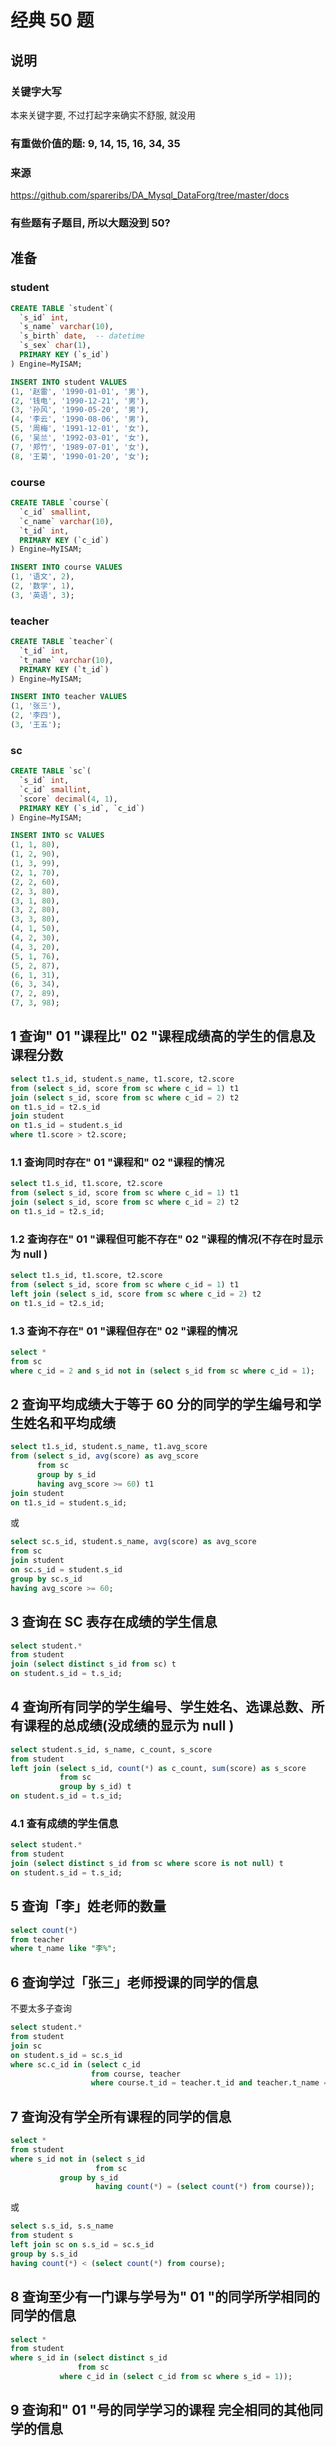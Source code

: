 * 经典 50 题
** 说明
*** 关键字大写
本来关键字要, 不过打起字来确实不舒服, 就没用

*** 有重做价值的题: 9, 14, 15, 16, 34, 35

*** 来源
https://github.com/spareribs/DA_Mysql_DataForg/tree/master/docs

*** 有些题有子题目, 所以大题没到 50?
** 准备
*** student
#+BEGIN_SRC sql
CREATE TABLE `student`(
  `s_id` int,
  `s_name` varchar(10),
  `s_birth` date,  -- datetime
  `s_sex` char(1),
  PRIMARY KEY (`s_id`)
) Engine=MyISAM;

INSERT INTO student VALUES
(1, '赵雷', '1990-01-01', '男'),
(2, '钱电', '1990-12-21', '男'),
(3, '孙风', '1990-05-20', '男'),
(4, '李云', '1990-08-06', '男'),
(5, '周梅', '1991-12-01', '女'),
(6, '吴兰', '1992-03-01', '女'),
(7, '郑竹', '1989-07-01', '女'),
(8, '王菊', '1990-01-20', '女');
#+END_SRC

*** course
#+BEGIN_SRC sql
CREATE TABLE `course`(
  `c_id` smallint,
  `c_name` varchar(10),
  `t_id` int,
  PRIMARY KEY (`c_id`)
) Engine=MyISAM;

INSERT INTO course VALUES
(1, '语文', 2),
(2, '数学', 1),
(3, '英语', 3);
#+END_SRC

*** teacher
#+BEGIN_SRC sql
CREATE TABLE `teacher`(
  `t_id` int,
  `t_name` varchar(10),
  PRIMARY KEY (`t_id`)
) Engine=MyISAM;

INSERT INTO teacher VALUES
(1, '张三'),
(2, '李四'),
(3, '王五');
#+END_SRC

*** sc
#+BEGIN_SRC sql
CREATE TABLE `sc`(
  `s_id` int,
  `c_id` smallint,
  `score` decimal(4, 1),
  PRIMARY KEY (`s_id`, `c_id`)
) Engine=MyISAM;

INSERT INTO sc VALUES
(1, 1, 80),
(1, 2, 90),
(1, 3, 99),
(2, 1, 70),
(2, 2, 60),
(2, 3, 80),
(3, 1, 80),
(3, 2, 80),
(3, 3, 80),
(4, 1, 50),
(4, 2, 30),
(4, 3, 20),
(5, 1, 76),
(5, 2, 87),
(6, 1, 31),
(6, 3, 34),
(7, 2, 89),
(7, 3, 98);
#+END_SRC

** 1 查询" 01 "课程比" 02 "课程成绩高的学生的信息及课程分数
#+BEGIN_SRC sql
select t1.s_id, student.s_name, t1.score, t2.score
from (select s_id, score from sc where c_id = 1) t1
join (select s_id, score from sc where c_id = 2) t2
on t1.s_id = t2.s_id
join student
on t1.s_id = student.s_id
where t1.score > t2.score;
#+END_SRC
*** 1.1 查询同时存在" 01 "课程和" 02 "课程的情况
#+BEGIN_SRC sql
select t1.s_id, t1.score, t2.score
from (select s_id, score from sc where c_id = 1) t1
join (select s_id, score from sc where c_id = 2) t2
on t1.s_id = t2.s_id;
#+END_SRC

*** 1.2 查询存在" 01 "课程但可能不存在" 02 "课程的情况(不存在时显示为 null )
#+BEGIN_SRC sql
select t1.s_id, t1.score, t2.score
from (select s_id, score from sc where c_id = 1) t1
left join (select s_id, score from sc where c_id = 2) t2
on t1.s_id = t2.s_id;
#+END_SRC

*** 1.3 查询不存在" 01 "课程但存在" 02 "课程的情况
#+BEGIN_SRC sql
select *
from sc
where c_id = 2 and s_id not in (select s_id from sc where c_id = 1);
#+END_SRC

** 2 查询平均成绩大于等于 60 分的同学的学生编号和学生姓名和平均成绩
#+BEGIN_SRC sql
select t1.s_id, student.s_name, t1.avg_score
from (select s_id, avg(score) as avg_score
      from sc
      group by s_id
      having avg_score >= 60) t1
join student
on t1.s_id = student.s_id;
#+END_SRC
或
#+BEGIN_SRC sql
select sc.s_id, student.s_name, avg(score) as avg_score
from sc
join student
on sc.s_id = student.s_id
group by sc.s_id
having avg_score >= 60;
#+END_SRC

** 3 查询在 SC 表存在成绩的学生信息
#+BEGIN_SRC sql
select student.*
from student
join (select distinct s_id from sc) t
on student.s_id = t.s_id;
#+END_SRC

** 4 查询所有同学的学生编号、学生姓名、选课总数、所有课程的总成绩(没成绩的显示为 null )
#+BEGIN_SRC sql
select student.s_id, s_name, c_count, s_score
from student
left join (select s_id, count(*) as c_count, sum(score) as s_score
           from sc
           group by s_id) t
on student.s_id = t.s_id;
#+END_SRC

*** 4.1 查有成绩的学生信息
#+BEGIN_SRC sql
select student.*
from student
join (select distinct s_id from sc where score is not null) t
on student.s_id = t.s_id;
#+END_SRC

** 5 查询「李」姓老师的数量
#+BEGIN_SRC sql
select count(*)
from teacher
where t_name like "李%";
#+END_SRC

** 6 查询学过「张三」老师授课的同学的信息
不要太多子查询
#+BEGIN_SRC sql
select student.*
from student
join sc
on student.s_id = sc.s_id
where sc.c_id in (select c_id
                  from course, teacher
                  where course.t_id = teacher.t_id and teacher.t_name = "张三");
#+END_SRC

** 7 查询没有学全所有课程的同学的信息
#+BEGIN_SRC sql
select *
from student
where s_id not in (select s_id
                   from sc
		   group by s_id
                   having count(*) = (select count(*) from course));

#+END_SRC
或
#+BEGIN_SRC sql
select s.s_id, s.s_name
from student s
left join sc on s.s_id = sc.s_id
group by s.s_id
having count(*) < (select count(*) from course);
#+END_SRC

** 8 查询至少有一门课与学号为" 01 "的同学所学相同的同学的信息
#+BEGIN_SRC sql
select *
from student
where s_id in (select distinct s_id
               from sc
	       where c_id in (select c_id from sc where s_id = 1));
#+END_SRC

** 9 查询和" 01 "号的同学学习的课程 完全相同的其他同学的信息
以下实现, 没有去除
NOTE: 用 group_concat,
#+BEGIN_SRC sql
select *
from student t
where s_id <> 1
  and exists (
    select 1
    from sc
    where sc.s_id = t.s_id
    having count(*) = (select count(c_id) from sc where s_id = 1))
  and not exists (
    select 1
    from sc
    where sc.s_id = t.s_id and c_id not in (select c_id from sc where s_id = 1));
#+END_SRC

#+BEGIN_SRC sql
select *
from student t
where s_id <> 1 and s_id in (
  select s_id
  from sc
  group by s_id
  having group_concat(c_id) = (select group_concat(c_id)
                               from sc
                               where s_id = 1));
#+END_SRC

** 10 查询没学过"张三"老师讲授的任一门课程的学生姓名
#+BEGIN_SRC sql
select student.s_name
from student
where not exists (select 1
                 from course, teacher, sc
                 where sc.s_id = student.s_id
		       and sc.c_id = course.c_id
                       and course.t_id = teacher.t_id
                       and teacher.t_name = "张三");
#+END_SRC

** 11 查询两门及其以上不及格课程的同学的学号，姓名及其平均成绩
#+BEGIN_SRC sql
select t1.s_id, s_name, avg_score
from student t1, (select s_id, avg(score) as avg_score from sc group by s_id) t2
where t1.s_id = t2.s_id and t1.s_id in (
  select s_id
  from sc
  where score < 60
  group by s_id
  having count(*) > 1
);
#+END_SRC

** 12 检索" 01 "课程分数小于 60，按分数降序排列的学生信息
#+BEGIN_SRC sql
select student.*
from (select s_id
      from sc
      where c_id = 1 and score < 60
      order by score desc) t
left join student
on t.s_id = student.s_id;
#+END_SRC
以上实现不保证顺序, 用下面这个

#+BEGIN_SRC sql
select student.*
from student
join (select s_id, score
      from sc
      where c_id = 1 and score < 60) t
on student.s_id = t.s_id
order by t.score desc;
#+END_SRC

** 13 按平均成绩从高到低显示所有学生的所有课程的成绩以及平均成绩
#+BEGIN_SRC sql
select sc.*, avg_score
from sc
left join (select s_id, avg(score) as avg_score
           from sc
           group by s_id) t
on sc.s_id = t.s_id
order by avg_score desc;
#+END_SRC

** 14 查询各科成绩最高分、最低分和平均分：以如下形式显示：
课程 ID，课程 name，最高分，最低分，平均分，及格率，中等率，优良率，优秀率
及格为>=60，
中等为：70-80，
优良为：80-90，
优秀为：>=90
要求输出课程号和选修人数，查询结果按人数降序排列，若人数相同，按课程号升序排列

#+BEGIN_SRC sql
select
  sc.c_id `课程 ID`,
  c_name `课程 name`,
  max(score) 最高分,
  min(score) 最低分,
  avg(score) 平均分,
  count(*) 选修人数,
  (sum(if(score >= 60, 1, 0)) / count(*)) 及格率,
  (sum(if(score >= 70 and score < 80, 1, 0)) / count(*)) 中等率,
  (sum(if(score >= 80 and score < 90, 1, 0)) / count(*)) 优良率,
  (sum(if(score >= 90, 1, 0)) / count(*)) 优秀率
from sc
left join course
on sc.c_id = course.c_id
group by sc.c_id
order by 选修人数 desc, sc.c_id;
#+END_SRC

** 15 按各科成绩进行排序，并显示排名， Score 重复时保留名次空缺
#+BEGIN_SRC sql
select t1.c_id, t1.s_id, t1.score, count(t2.score) + 1 as s_rank
from sc t1
left join sc t2
on t1.c_id = t2.c_id and t1.score < t2.score
group by t1.c_id, t1.s_id
order by t1.c_id, s_rank;
#+END_SRC

NOTE1: count(t2.score) 用来去除 null
NOTE2: rank 貌似变成了 mysql 的关键字, 不能 as rank

*** 15.1 按各科成绩进行排序，并显示排名， Score 重复时合并名次
#+BEGIN_SRC sql
select t1.c_id, t1.s_id, t1.score, count(distinct t2.score) + 1 as s_rank
from sc t1
left join sc t2
on t1.c_id = t2.c_id and t1.score < t2.score
group by t1.c_id, t1.s_id
order by t1.c_id, s_rank;
#+END_SRC

** 16 查询学生的总成绩，并进行排名，总分重复时保留名次空缺
#+BEGIN_SRC sql
select t1.s_id, t1.total, count(t2.total) + 1
from (select s_id, sum(score) total
      from sc
      group by s_id) t1
left join (select s_id, sum(score) total
           from sc
	   group by s_id) t2
on t1.total < t2.total
group by t1.s_id, t1.total;
#+END_SRC

*** 开窗函数 (mysql 8.0+) + 子查询
#+BEGIN_SRC sql
select t.*, rank() over (order by t.score desc)
from (select s_id, sum(score) score
      from sc
      group by s_id) t;
#+END_SRC

*** 开窗函数 + 聚合
over 内的语句执行再 group by 之后
#+BEGIN_SRC sql
select s_id, sum(score), rank() over (order by sum(score) desc)
from sc
group by s_id;
#+END_SRC

*** 16.1 (dense_rank)
#+BEGIN_SRC sql
select t1.s_id, t1.total, count(distinct t2.total) + 1
from (select s_id, sum(score) total
      from sc
      group by s_id) t1
left join (select s_id, sum(score) total
           from sc
	   group by s_id) t2
on t1.total < t2.total
group by t1.s_id, t1.total
#+END_SRC

** 17 统计各科成绩各分数段人数：课程编号，课程名称，[100-85]，[85-70]，[70-60]，[60-0] 及所占百分比
#+BEGIN_SRC sql
select sc.c_id, course.c_name,
  sum(if(score >= 85, 1, 0)) `C[100-85]`,
  sum(if(score >= 85, 1, 0)) / count(*) `P[100-85]`,
  sum(if(score >= 70 and score < 85, 1, 0)) `C[85-70]`,
  sum(if(score >= 70 and score < 85, 1, 0)) / count(*) `P[85-70]`,
  sum(if(score >= 60 and score < 70, 1, 0)) `C[70-60]`,
  sum(if(score >= 60 and score < 70, 1, 0)) / count(*) `P[70-60]`,
  sum(if(score < 60, 1, 0)) `C[60-0]`,
  sum(if(score < 60, 1, 0)) / count(*) `P[60-0]`
from sc
left join course
on sc.c_id = course.c_id
group by c_id;
#+END_SRC

** 18 查询各科成绩前三名的记录
#+BEGIN_SRC sql
select t.*
from (select c_id, s_id, score, rank() over (partition by c_id order by score desc) as s_rank from sc) t
where t.s_rank < 4;
#+END_SRC

** 19 查询每门课程被选修的学生数
#+BEGIN_SRC sql
select c_id, count(s_id)
from sc
group by c_id;
#+END_SRC

** 20 查询出只选修两门课程的学生学号和姓名
#+BEGIN_SRC sql
select s_id, s_name
from student
where s_id in (select s_id
               from sc
	       group by s_id
	       having count(*) = 2);
#+END_SRC

** 21 查询男生、女生人数
#+BEGIN_SRC sql
select s_sex, count(*)
from student
group by s_sex;
#+END_SRC

** 22 查询名字中含有「风」字的学生信息
#+BEGIN_SRC sql
select *
from student
where s_name like "%风%";
#+END_SRC

** 23 查询同名同性(?)学生名单，并统计同名人数
#+BEGIN_SRC sql
select s_name, s_sex, count(*) as num
from student
group by s_name, s_sex
having num > 1;
#+END_SRC

** 24 查询 1990 年出生的学生名单
#+BEGIN_SRC sql
select *
from student
where year(s_birth) = 1990;
#+END_SRC

** 25 查询每门课程的平均成绩，结果按平均成绩降序排列，平均成绩相同时，按课程编号升序排列
#+BEGIN_SRC sql
select c_id, avg(score) as avg_score
from sc
group by c_id
order by avg_score desc, c_id;
#+END_SRC

** 26 查询平均成绩大于等于 85 的所有学生的学号、姓名和平均成绩
#+BEGIN_SRC sql
select t1.*, t2.avg_score
from student t1
right join (select s_id, avg(score) as avg_score
            from sc
	    group by s_id
	    having avg_score >= 85) t2
on t1.s_id = t2.s_id;
#+END_SRC

** 27 查询课程名称为「数学」，且分数低于 60 的学生姓名和分数
#+BEGIN_SRC sql
select t.s_name, sc.score
from sc, student t
where score < 60 and t.s_id = sc.s_id and c_id in (select c_id from course where c_name = "数学");
#+END_SRC

#+BEGIN_SRC sql
select t1.s_name, sc.score
from sc, student t1, course t2
where score < 60 and t1.s_id = sc.s_id and sc.c_id = t2.c_id and t2.c_name = "数学";
#+END_SRC

** 28 查询所有学生的课程及分数情况（存在学生没成绩，没选课的情况）
#+BEGIN_SRC sql
select t.s_id, t.s_name, sc.c_id, sc.score
from student t
left join sc
on t.s_id = sc.s_id;
#+END_SRC

** 29 查询任何一门课程成绩在 70 分以上的姓名、课程名称和分数
#+BEGIN_SRC sql
select s_name, c_name, score
from sc, student, course
where sc.s_id = student.s_id and sc.c_id = course.c_id and exists (
    select 1
    from sc
    where s_id = student.s_id and score >= 70);
#+END_SRC

#+BEGIN_SRC sql
select s_name, c_name, score
from sc, student, course
where sc.s_id = student.s_id and sc.c_id = course.c_id and sc.s_id in (
    select s_id
    from sc
    group by s_id
    having max(score >= 70));
#+END_SRC

** 30 查询不及格的课程?
#+BEGIN_SRC sql
select *
from course
where c_id in (select c_id
               from sc
	       group by c_id
	       having min(score) < 60);
#+END_SRC

** 31 查询课程编号为 01 且课程成绩在 80 分以上的学生的学号和姓名
#+BEGIN_SRC sql
select s_id, s_name
from student
where s_id in (select s_id
               from sc
	       where c_id = 1 and score >= 80);
#+END_SRC

** 32 求每门课程的学生人数
#+BEGIN_SRC sql
select c_id, count(*)
from sc
group by c_id;
#+END_SRC

** 33 成绩不重复，查询选修「张三」老师所授课程的学生中，成绩最高的学生信息及其成绩
#+BEGIN_SRC sql
select student.*, score
from student
right join (select s_id, score
            from teacher, course, sc
	    where t_name = "张三"
                  and teacher.t_id = course.t_id
                  and course.c_id = sc.c_id
	    order by score desc
	    limit 0,1) t
on student.s_id = t.s_id;
#+END_SRC

** 34 成绩有重复的情况下，查询选修「张三」老师所授课程的学生中，成绩最高的学生信息及其成绩
join + on s_rank = 1
#+BEGIN_SRC sql
select student.*, score
from student
right join (select s_id, score, rank() over(order by score desc) as s_rank
      from teacher, course, sc
      where t_name = "张三"
            and teacher.t_id = course.t_id
	    and course.c_id = sc.c_id) t
on student.s_id = t.s_id
where s_rank = 1;
#+END_SRC

** 35 查询不同课程成绩相同的学生的学生编号、课程编号、学生成绩
有两种理解: 一是同一学生不同课程, 成绩有相同
#+BEGIN_SRC sql
select *
from sc
where s_id in (select s_id
               from sc
	       group by s_id
	       having count(*) <> count(distinct score));
#+END_SRC
上述做法不能去除有些唯一的课程, 以下做法更好
#+BEGIN_SRC sql
select distinct t1.*
from sc t1
left join sc t2
on t1.s_id = t2.s_id and t1.c_id <> t2.c_id
where t1.score = t2.score;
#+END_SRC

二是对于各课程, 有成绩相同的学生的情况
#+BEGIN_SRC sql
select s_id, c_id, score
from sc
where (c_id, score) in (select c_id, score
                        from sc
			group by c_id, score
			having count(*) > 1);
#+END_SRC

** 36 查询每门功成绩最好的前两名
#+BEGIN_SRC sql
select *
from (select c_id, s_id, rank() over(partition by c_id order by score desc) as s_rank from sc) t
where s_rank < 3;
#+END_SRC

** 37 统计每门课程的学生选修人数（超过 5 人的课程才统计）
#+BEGIN_SRC sql
select c_id, count(*) as num
from sc
group by c_id
having num > 5;
#+END_SRC

** 38 检索至少选修两门课程的学生学号
#+BEGIN_SRC sql
select s_id
from sc
group by s_id
having count(*) > 1;
#+END_SRC

** 39 查询选修了全部课程的学生信息
#+BEGIN_SRC sql
select *
from student
where s_id in (select s_id
               from sc
	       group by s_id
	       having count(*) = (select count(*) from course));
#+END_SRC

** 40 查询各学生的年龄，只按年份来算
#+BEGIN_SRC sql
select s_id, s_name, year(now()) - year(s_birth) as age, s_sex
from student;
#+END_SRC

** 41 按照出生日期来算，当前月日 < 出生年月的月日则，年龄减一
#+BEGIN_SRC sql
select s_id, s_name, year(now()) - year(s_birth) + if(month(now())*100+day(now()) < month(s_birth)*100+day(s_birth), -1, 0) as age, s_sex
from student;
#+END_SRC

** 42 查询生日
*** 42.1 查询本周过生日的学生
#+BEGIN_SRC sql
select *
from student
where weekofyear(now()) = weekofyear(s_birth);
#+END_SRC

*** 42.2 查询下周过生日的学生
#+BEGIN_SRC sql
select *
from student
where weekofyear(date_add(now(), interval 7 day)) = weekofyear(s_birth);
#+END_SRC

*** 42.3 查询本月过生日的学生
#+BEGIN_SRC sql
select *
from student
where month(now()) = month(s_birth);
#+END_SRC

*** 42.4 查询下月过生日的学生
#+BEGIN_SRC sql
select *
from student
where month(date_add(now(), interval 1 month)) = month(s_birth);
#+END_SRC

* leetcode sql
** 175. Combine Two Tables
#+BEGIN_SRC sql
SELECT FirstName, LastName, City, `State`
FROM Person
LEFT JOIN Address
ON Person.PersonId = Address.PersonId
#+END_SRC

** 176. Second Highest Salary (ifnull)
#+BEGIN_SRC sql
SELECT ifnull((SELECT DISTINCT salary FROM Employee ORDER BY salary LIMIT 1,1), NULL) AS SecondHighestSalary
#+END_SRC

** 177. Nth Highest Salary (函数, 变量)
#+BEGIN_SRC sql
CREATE FUNCTION getNthHighestSalary(N INT) RETURNS INT
BEGIN
  SET N = N - 1; -- 别的变量需要先声明: DECLARE N_1 INT;
  RETURN (
    SELECT DISTINCT salary
    FROM Employee
    ORDER BY salary DESC
    LIMIT N,1
  );
END
#+END_SRC

** 178. Rank Scores (over)
#+BEGIN_SRC sql
SELECT score, dense_rank() over(ORDER BY score DESC) AS `rank`
FROM Scores
ORDER BY `rank`
#+END_SRC

** 180. Consecutive Numbers (in 比 join 快很多)
#+BEGIN_SRC sql
SELECT distinct num AS ConsecutiveNums
FROM Logs
WHERE (id + 1, num) IN (SELECT * FROM Logs)
  AND (id + 2, num) IN (SELECT * FROM Logs)
#+END_SRC

** 181. Employees Earning More Than Their Managers
#+BEGIN_SRC sql
SELECT t1.name AS Employee
FROM Employee t1
JOIN Employee t2
ON t1.managerId = t2.id
WHERE t1.salary > t2.salary
#+END_SRC

** 182. Duplicate Emails
#+BEGIN_SRC sql
SELECT email AS Email
FROM Person
GROUP BY email
HAVING count(*) > 1
#+END_SRC

** 183. Customers Who Never Order
*** exists 431ms
#+BEGIN_SRC sql
SELECT `name` AS Customers
FROM Customers
WHERE NOT EXISTS (SELECT 1 FROM Orders WHERE customerId = Customers.id)
#+END_SRC

*** in 422ms
#+BEGIN_SRC sql
SELECT `name` AS Customers
FROM Customers
WHERE id NOT IN (SELECT DISTINCT customerId FROM Orders)
#+END_SRC

*** join 507 ms
#+BEGIN_SRC sql
SELECT `name` AS Customers
FROM Customers
LEFT JOIN Orders
ON Customers.id = Orders.customerId
WHERE Orders.id IS NULL
#+END_SRC

** 184. Department Highest Salary
*** over 606ms
#+BEGIN_SRC sql
SELECT Department.name AS Department, t.Employee, t.Salary
FROM (SELECT `name` AS Employee, departmentId, Salary, rank() over(PARTITION BY departmentId ORDER BY salary DESC) AS s_rank
      FROM Employee) t
JOIN Department
ON t.departmentId = Department.id
WHERE s_rank = 1
#+END_SRC

*** in+join 565ms
#+BEGIN_SRC sql
SELECT Department.name AS Department, t.Employee, t.Salary
FROM (SELECT departmentId, `name` Employee, Salary
      FROM Employee
      WHERE (departmentId, salary) IN (SELECT departmentId, max(Salary)
                                       FROM Employee
                                       GROUP BY departmentId)) t
JOIN Department
ON t.departmentId = Department.id
#+END_SRC

*** join+in 492ms (少了一层嵌套)
#+BEGIN_SRC sql
SELECT Department.name AS Department, t.name AS Employee, t.Salary
FROM Employee t
JOIN Department
ON t.departmentId = Department.id
WHERE (t.departmentId, t.salary) IN (SELECT departmentId, max(Salary) FROM Employee GROUP BY departmentId)
#+END_SRC

** 185. Department Top Three Salaries
#+BEGIN_SRC sql
SELECT Department.name AS Department, t.Employee, t.Salary
FROM (SELECT `name` AS Employee, departmentId, Salary, dense_rank() over(PARTITION BY departmentId ORDER BY salary DESC) AS s_rank
      FROM Employee) t
JOIN Department
ON t.departmentId = Department.id
WHERE s_rank < 4
#+END_SRC

** 196. Delete Duplicate Emails
*** over 445ms
#+BEGIN_SRC sql
DELETE FROM Person
WHERE id IN (SELECT t.id
             FROM (SELECT id, rank() over(PARTITION BY email ORDER BY id) AS i_rank
                   FROM Person) t
             WHERE t.i_rank <> 1)
#+END_SRC

*** min 783ms (慢的原因可能是因为要删的比不要删的少)
#+BEGIN_SRC sql
DELETE FROM Person
WHERE id NOT IN (SELECT * -- 外面要包一层子查询, 否则删不了
                 FROM (SELECT min(id)
                       FROM Person
                       GROUP BY email) t)
#+END_SRC

** 197. Rising Temperature
#+BEGIN_SRC sql
SELECT t2.id
FROM Weather t1
JOIN Weather t2
ON datediff(t2.recordDate, t1.recordDate) = 1
WHERE t2.temperature > t1.temperature
#+END_SRC

** 262. Trips and Users
#+BEGIN_SRC sql
SELECT request_at AS `Day`, round(sum(if(status <> "completed", 1, 0)) / count(*), 2) AS `Cancellation Rate`
FROM Trips
JOIN Users tc
ON Trips.client_id = tc.users_id
JOIN Users td
ON Trips.driver_id = td.users_id
WHERE request_at BETWEEN "2013-10-01" and "2013-10-03" and tc.banned = "No" and td.banned = "No"
GROUP BY request_at
#+END_SRC

** 595. Big Countries
*** or 232ms
#+BEGIN_SRC sql
SELECT `name`, population, area
FROM World
WHERE area >= 3000000 OR population >= 25000000
#+END_SRC

*** union 275ms
#+BEGIN_SRC sql
SELECT `name`, population, area
FROM World
WHERE area >= 3000000
UNION
SELECT `name`, population, area
FROM World
WHERE population >= 25000000
#+END_SRC

** 596. Classes More Than 5 Students
#+BEGIN_SRC sql
SELECT `class`
FROM Courses
GROUP BY `class`
HAVING count(student) >= 5
#+END_SRC

** 601. Human Traffic of Stadium
只能用于数据都连续的时候 (或者说缺失的部分默认 >=100), (lag, lead 方法也有此要求)
我的方法用了子查询, 对于数据量更多的情况也适用 (lag, lead 方法不行)
#+BEGIN_SRC sql
SELECT t1.*
FROM Stadium t1
WHERE t1.people >= 100 and datediff(
  ifnull((SELECT min(visit_date) FROM Stadium WHERE visit_date >= t1.visit_date AND people < 100), (SELECT date_add(MAX(visit_date), interval 1 day) FROM Stadium)),
  ifnull((SELECT max(visit_date) FROM Stadium WHERE visit_date <= t1.visit_date AND people < 100), (SELECT date_sub(MIN(visit_date), interval 1 day) FROM Stadium))) > 3;
#+END_SRC

*** with 临时表
使用的时候就像一张表一样使用: (SELECT * FROM max_d)
下面的是不相关子查询+函数, 不知道有没有效果?
#+BEGIN_SRC sql
WITH max_d as (SELECT date_add(MAX(visit_date), interval 1 day) FROM Stadium),
     min_d as (SELECT date_sub(MIN(visit_date), interval 1 day) FROM Stadium)
SELECT t1.*
FROM Stadium t1
WHERE t1.people >= 100 and datediff(
  ifnull((SELECT min(visit_date) FROM Stadium WHERE visit_date >= t1.visit_date AND people < 100), (SELECT * FROM max_d)),
  ifnull((SELECT max(visit_date) FROM Stadium WHERE visit_date <= t1.visit_date AND people < 100), (SELECT * FROM min_d))) > 3;
#+END_SRC

** 620. Not Boring Movies
NOTE: 直接用 `id & 1` 174ms, `id & 1 == 1` 344ms
#+BEGIN_SRC sql
SELECT *
FROM Cinema
WHERE id & 1 AND description <> "boring"
ORDER BY rating DESC
#+END_SRC

** 626. Exchange Seats (with + union all)
#+BEGIN_SRC sql
WITH tmp AS (SELECT (max(id) >> 1 << 1) + 1 FROM Seat)
SELECT (id + 1) AS `id`, student
FROM Seat
WHERE id & 1 AND id < (SELECT * FROM tmp)
UNION ALL
SELECT (id - 1) AS `id`, student
FROM Seat
WHERE NOT(id & 1)
UNION ALL
SELECT *
FROM Seat
WHERE id = (SELECT * FROM tmp)
ORDER BY id;
#+END_SRC

** 627. Swap Salary (update)
#+BEGIN_SRC sql
UPDATE Salary
SET Sex = if(sex = "f", "m", "f")
#+END_SRC

